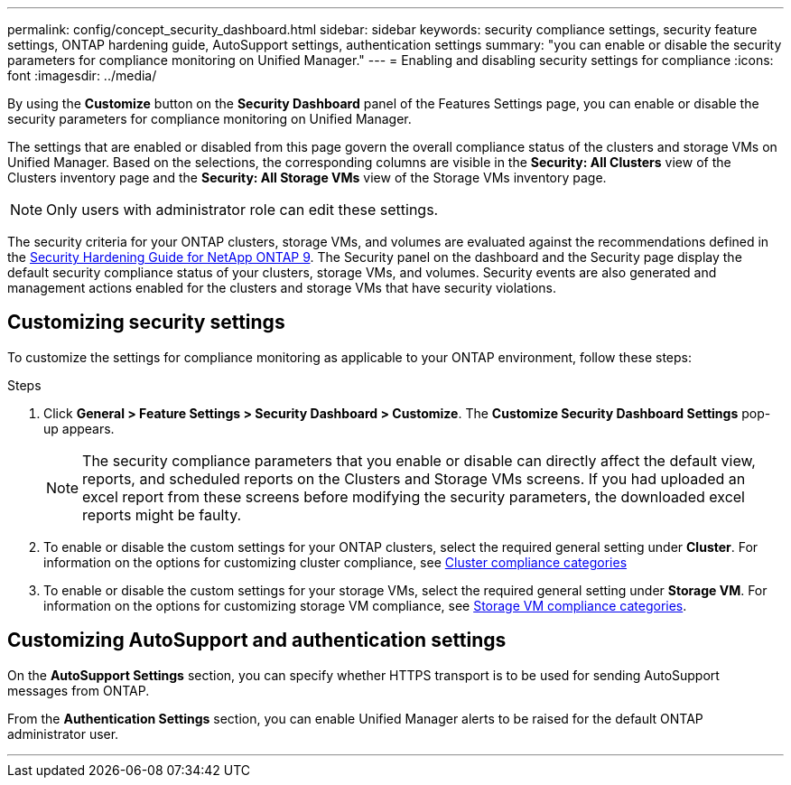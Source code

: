 ---
permalink: config/concept_security_dashboard.html
sidebar: sidebar
keywords: security compliance settings, security feature settings, ONTAP hardening guide, AutoSupport settings, authentication settings
summary: "you can enable or disable the security parameters for compliance monitoring on Unified Manager."
---
= Enabling and disabling security settings for compliance
:icons: font
:imagesdir: ../media/

[.lead]
By using the *Customize* button on the *Security Dashboard* panel of the Features Settings page, you can enable or disable the security parameters for compliance monitoring on Unified Manager.

The settings that are enabled or disabled from this page govern the overall compliance status of the clusters and storage VMs on Unified Manager. Based on the selections, the corresponding columns are visible in the *Security: All Clusters* view of the Clusters inventory page and the *Security: All Storage VMs* view of the Storage VMs inventory page.

[NOTE]
====
Only users with administrator role can edit these settings.
====

The security criteria for your ONTAP clusters, storage VMs, and volumes are evaluated against the recommendations defined in the link:https://www.netapp.com/pdf.html?item=/media/10674-tr4569pdf.pdf[Security Hardening Guide for NetApp ONTAP 9]. The Security panel on the dashboard and the Security page display the default security compliance status of your clusters, storage VMs, and volumes. Security events are also generated and management actions enabled for the clusters and storage VMs that have security violations.

== Customizing security settings

To customize the settings for compliance monitoring as applicable to your ONTAP environment, follow these steps:

.Steps

. Click *General > Feature Settings > Security Dashboard > Customize*. The *Customize Security Dashboard Settings* pop-up appears.

+
[NOTE]
====
The security compliance parameters that you enable or disable can directly affect the default view, reports, and scheduled reports on the Clusters and Storage VMs screens. If you had uploaded an excel report from these screens before modifying the security parameters, the downloaded excel reports might be faulty.
====

. To enable or disable the custom settings for your ONTAP clusters, select the required general setting under *Cluster*. For information on the options for customizing cluster compliance, see link:../health-checker/reference_cluster_compliance_categories.html[Cluster compliance categories]
. To enable or disable the custom settings for your storage VMs, select  the required general setting under *Storage VM*. For information on the options for customizing storage VM compliance, see link:../health-checker/reference_svm_compliance_categories.html[Storage VM compliance categories].

== Customizing AutoSupport and authentication settings

On the *AutoSupport Settings* section, you can specify whether HTTPS transport is to be used for sending AutoSupport messages from ONTAP.

From the *Authentication Settings* section, you can enable Unified Manager alerts to be raised for the default ONTAP administrator user.

---
